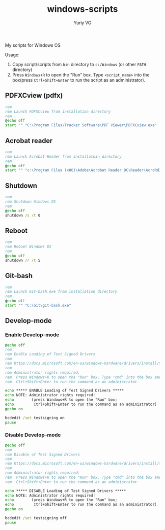 #+title: windows-scripts
#+author: Yuriy VG

My scripts for Windows OS

Usage:
1. Copy script/scripts from =bin= directory to =c:/Windows= (or other =PATH= directory)
2. Press =Windows+R= to open the "Run" box. Type =<script_name>= into the box(press
   =Ctrl+Shift+Enter= to run the script as an administrator).

** PDFXCview (pdfx)
#+begin_src bat :tangle bin/pdfx.bat :mkdirp yes
rem
rem Launch PDFXCview from installation directory
rem
@echo off
start "" "C:\Program Files\Tracker Software\PDF Viewer\PDFXCview.exe"
#+end_src

** Acrobat reader
#+begin_src bat :tangle bin/acrobat.bat :mkdirp yes
rem
rem Launch Acrobat Reader from installatoin directory
rem
@echo off
start "" "c:\Program Files (x86)\Adobe\Acrobat Reader DC\Reader\AcroRd32.exe"
#+end_src

** Shutdown
#+begin_src bat :tangle bin/shdown.bat :mkdirp yes
rem
rem Shutdown Windows OS
rem
@echo off
shutdown /s /t 0
#+end_src

** Reboot
#+begin_src bat :tangle bin/reboot.bat :mkdirp yes
rem
rem Reboot Windows OS
rem
@echo off
shutdown /r /t 5
#+end_src

** Git-bash
#+begin_src bat :tangle bin/gitbash.bat :mkdirp yes
rem
rem Launch Git-bash.exe from installation directory
rem
@echo off
start "" "C:\Git\git-bash.exe"
#+end_src

** Develop-mode
*** Enable Develop-mode
#+begin_src bat :tangle bin/test_signed_drivers_on.bat :mkdirp yes
@echo off
rem
rem Enable Loading of Test Signed Drivers
rem
rem https://docs.microsoft.com/en-us/windows-hardware/drivers/install/the-testsigning-boot-configuration-option
rem
rem Administrator rights required:
rem  Press Windows+R to open the "Run" box. Type "cmd" into the box and then press
rem  Ctrl+Shift+Enter to run the command as an administrator.

echo ***** ENABLE Loading of Test Signed Drivers *****
echo NOTE: Administrator rights required!
echo        (press Windows+R to open the "Run" box;
echo         Ctrl+Shift+Enter to run the command as an administrator)
@echo on

bcdedit /set testsigning on
pause
#+end_src

*** Disable Develop-mode
#+begin_src bat :tangle bin/test_signed_drivers_off.bat :mkdirp yes
@echo off
rem
rem Disable of Test Signed Drivers
rem
rem https://docs.microsoft.com/en-us/windows-hardware/drivers/install/the-testsigning-boot-configuration-option
rem
rem Administrator rights required:
rem  Press Windows+R to open the "Run" box. Type "cmd" into the box and then press
rem  Ctrl+Shift+Enter to run the command as an administrator.

echo ***** DISABLE Loading of Test Signed Drivers *****
echo NOTE: Administrator rights required!
echo        (press Windows+R to open the "Run" box;
echo         Ctrl+Shift+Enter to run the command as an administrator)
@echo on

bcdedit /set testsigning off
pause
#+end_src
